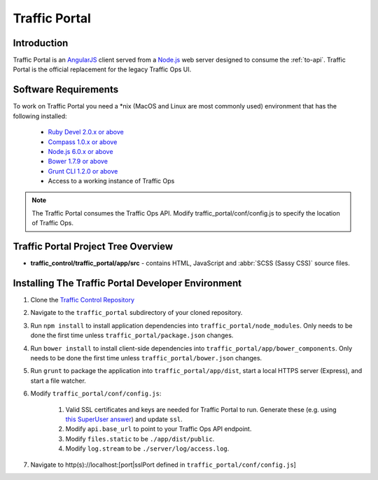 ..
..
.. Licensed under the Apache License, Version 2.0 (the "License");
.. you may not use this file except in compliance with the License.
.. You may obtain a copy of the License at
..
..     http://www.apache.org/licenses/LICENSE-2.0
..
.. Unless required by applicable law or agreed to in writing, software
.. distributed under the License is distributed on an "AS IS" BASIS,
.. WITHOUT WARRANTIES OR CONDITIONS OF ANY KIND, either express or implied.
.. See the License for the specific language governing permissions and
.. limitations under the License.
..

**************
Traffic Portal
**************

Introduction
============
Traffic Portal is an `AngularJS <https://angularjs.org/>`_ client served from a `Node.js <https://nodejs.org/en/>`_ web server designed to consume the :ref:`to-api`. Traffic Portal is the official replacement for the legacy Traffic Ops UI.

Software Requirements
=====================
To work on Traffic Portal you need a \*nix (MacOS and Linux are most commonly used) environment that has the following installed:

	* `Ruby Devel 2.0.x or above <https://www.rpmfind.net/linux/rpm2html/search.php?query=ruby-devel>`_
	* `Compass 1.0.x or above <http://compass-style.org/>`_
	* `Node.js 6.0.x or above <https://nodejs.org/en/>`_
	* `Bower 1.7.9 or above <https://www.npmjs.com/package/bower>`_
	* `Grunt CLI 1.2.0 or above <https://github.com/gruntjs/grunt-cli>`_
	* Access to a working instance of Traffic Ops

.. note:: The Traffic Portal consumes the Traffic Ops API. Modify traffic_portal/conf/config.js to specify the location of Traffic Ops.

Traffic Portal Project Tree Overview
=====================================
* **traffic_control/traffic_portal/app/src** - contains HTML, JavaScript and :abbr:`SCSS (Sassy CSS)` source files.

Installing The Traffic Portal Developer Environment
===================================================
#. Clone the `Traffic Control Repository <https://github.com/apache/trafficcontrol>`_
#. Navigate to the ``traffic_portal`` subdirectory of your cloned repository.
#. Run ``npm install`` to install application dependencies into ``traffic_portal/node_modules``. Only needs to be done the first time unless ``traffic_portal/package.json`` changes.
#. Run ``bower install`` to install client-side dependencies into ``traffic_portal/app/bower_components``. Only needs to be done the first time unless ``traffic_portal/bower.json`` changes.
#. Run ``grunt`` to package the application into ``traffic_portal/app/dist``, start a local HTTPS server (Express), and start a file watcher.
#. Modify ``traffic_portal/conf/config.js``:

	#. Valid SSL certificates and keys are needed for Traffic Portal to run. Generate these (e.g. using `this SuperUser answer <https://superuser.com/questions/226192/avoid-password-prompt-for-keys-and-prompts-for-dn-information#answer-226229>`_) and update ``ssl``.
	#. Modify ``api.base_url`` to point to your Traffic Ops API endpoint.
	#. Modify ``files.static`` to be ``./app/dist/public``.
	#. Modify ``log.stream`` to be ``./server/log/access.log``.

#. Navigate to http(s)://localhost:[port|sslPort defined in ``traffic_portal/conf/config.js``]
